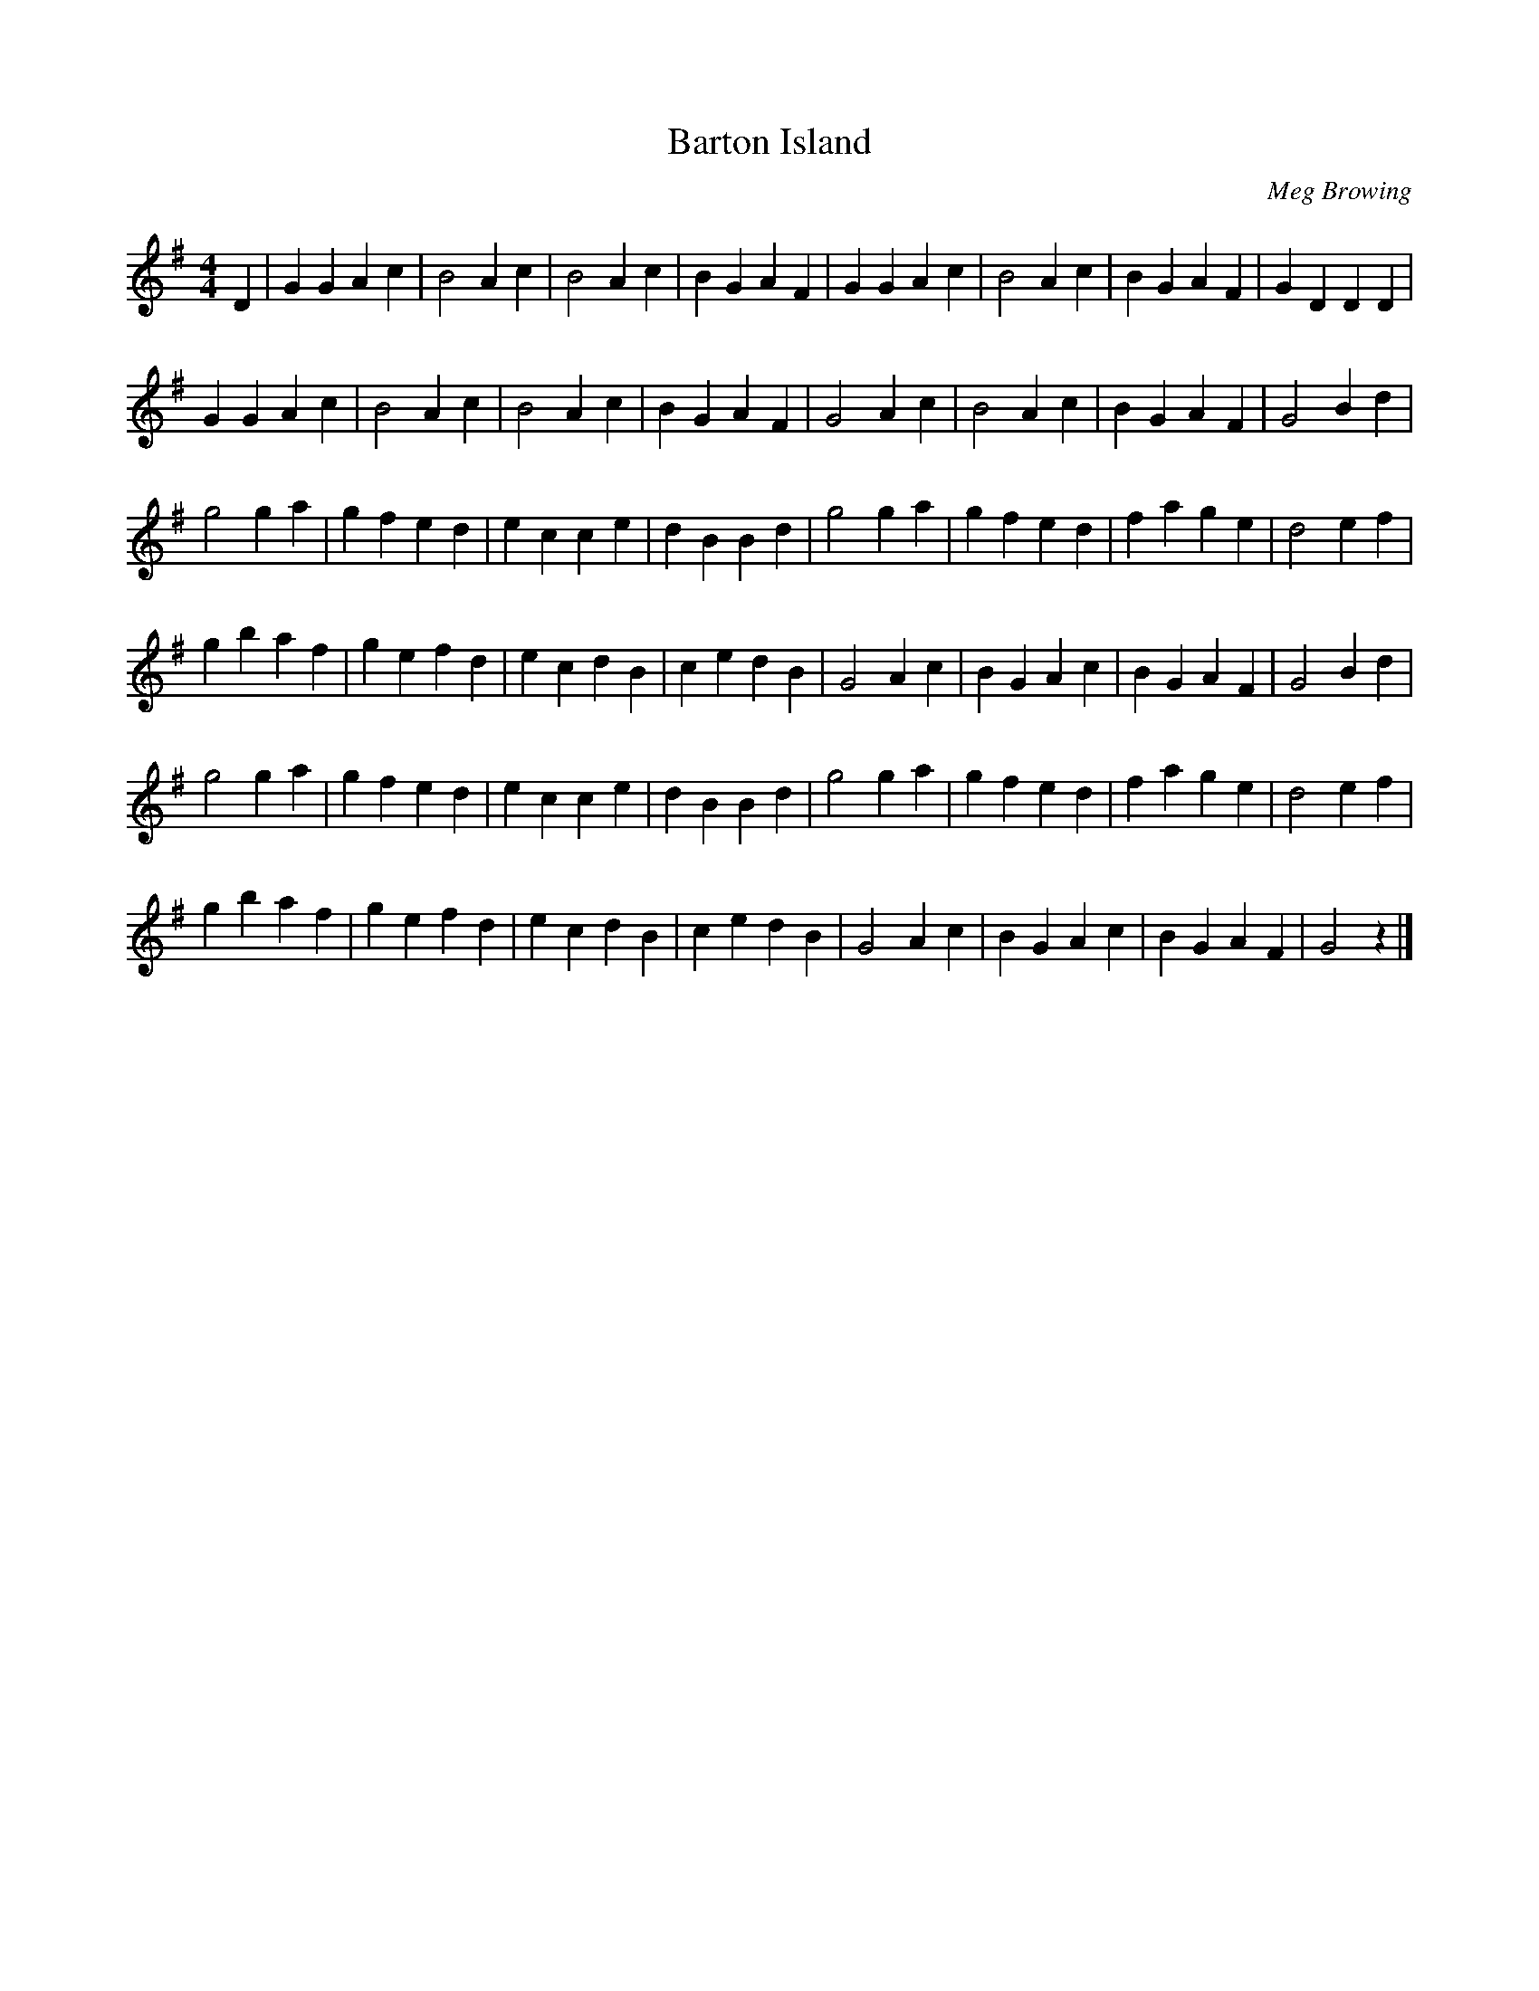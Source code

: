 X:1
T:Barton Island
M:4/4
L:1/4
C:Meg Browing
S:Noel <noelbats@onetel.com> tradtunes 2010-11-23
K:G
D |\
GG Ac | B2 Ac | B2 Ac | BG AF | GG Ac | B2 Ac | BG AF | GD DD |
GG Ac | B2 Ac | B2 Ac | BG AF | G2 Ac | B2 Ac | BG AF | G2 Bd |
g2 ga | gf ed | ec ce | dB Bd | g2 ga | gf ed | fa ge | d2 ef |
gb af | ge fd | ec dB | ce dB | G2 Ac | BG Ac | BG AF | G2 Bd |
g2 ga | gf ed | ec ce | dB Bd | g2 ga | gf ed | fa ge | d2 ef |
gb af | ge fd | ec dB | ce dB | G2 Ac | BG Ac | BG AF | G2 z |]

